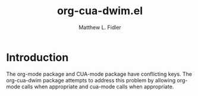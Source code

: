 #+TITLE: org-cua-dwim.el
#+AUTHOR: Matthew L. Fidler
* Introduction
The org-mode package and CUA-mode package have conflicting keys.  The
org-cua-dwim package attempts to address this problem by allowing
org-mode calls when appropriate and cua-mode calls when appropriate.  
